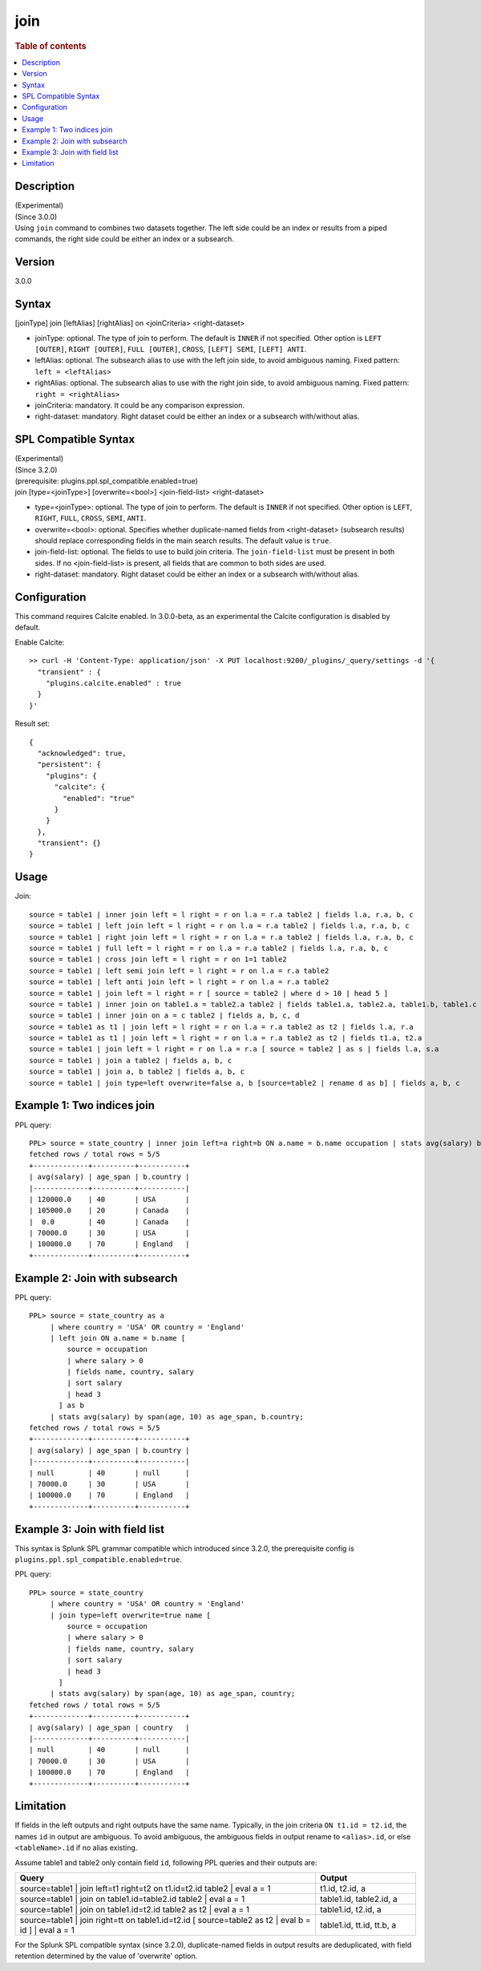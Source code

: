 =============
join
=============

.. rubric:: Table of contents

.. contents::
   :local:
   :depth: 2


Description
===========
| (Experimental)
| (Since 3.0.0)
| Using ``join`` command to combines two datasets together. The left side could be an index or results from a piped commands, the right side could be either an index or a subsearch.

Version
=======
3.0.0

Syntax
======
[joinType] join [leftAlias] [rightAlias] on <joinCriteria> <right-dataset>

* joinType: optional. The type of join to perform. The default is ``INNER`` if not specified. Other option is ``LEFT [OUTER]``, ``RIGHT [OUTER]``, ``FULL [OUTER]``, ``CROSS``, ``[LEFT] SEMI``, ``[LEFT] ANTI``.
* leftAlias: optional. The subsearch alias to use with the left join side, to avoid ambiguous naming. Fixed pattern: ``left = <leftAlias>``
* rightAlias: optional. The subsearch alias to use with the right join side, to avoid ambiguous naming. Fixed pattern: ``right = <rightAlias>``
* joinCriteria: mandatory. It could be any comparison expression.
* right-dataset: mandatory. Right dataset could be either an index or a subsearch with/without alias.

SPL Compatible Syntax
=====================
| (Experimental)
| (Since 3.2.0)
| (prerequisite: plugins.ppl.spl_compatible.enabled=true)
| join [type=<joinType>] [overwrite=<bool>] <join-field-list> <right-dataset>

* type=<joinType>: optional. The type of join to perform. The default is ``INNER`` if not specified. Other option is ``LEFT``, ``RIGHT``, ``FULL``, ``CROSS``, ``SEMI``, ``ANTI``.
* overwrite=<bool>: optional. Specifies whether duplicate-named fields from <right-dataset> (subsearch results) should replace corresponding fields in the main search results. The default value is ``true``.
* join-field-list: optional. The fields to use to build join criteria. The ``join-field-list`` must be present in both sides. If no <join-field-list> is present, all fields that are common to both sides are used.
* right-dataset: mandatory. Right dataset could be either an index or a subsearch with/without alias.

Configuration
=============
This command requires Calcite enabled. In 3.0.0-beta, as an experimental the Calcite configuration is disabled by default.

Enable Calcite::

	>> curl -H 'Content-Type: application/json' -X PUT localhost:9200/_plugins/_query/settings -d '{
	  "transient" : {
	    "plugins.calcite.enabled" : true
	  }
	}'

Result set::

    {
      "acknowledged": true,
      "persistent": {
        "plugins": {
          "calcite": {
            "enabled": "true"
          }
        }
      },
      "transient": {}
    }

Usage
=====

Join::

    source = table1 | inner join left = l right = r on l.a = r.a table2 | fields l.a, r.a, b, c
    source = table1 | left join left = l right = r on l.a = r.a table2 | fields l.a, r.a, b, c
    source = table1 | right join left = l right = r on l.a = r.a table2 | fields l.a, r.a, b, c
    source = table1 | full left = l right = r on l.a = r.a table2 | fields l.a, r.a, b, c
    source = table1 | cross join left = l right = r on 1=1 table2
    source = table1 | left semi join left = l right = r on l.a = r.a table2
    source = table1 | left anti join left = l right = r on l.a = r.a table2
    source = table1 | join left = l right = r [ source = table2 | where d > 10 | head 5 ]
    source = table1 | inner join on table1.a = table2.a table2 | fields table1.a, table2.a, table1.b, table1.c
    source = table1 | inner join on a = c table2 | fields a, b, c, d
    source = table1 as t1 | join left = l right = r on l.a = r.a table2 as t2 | fields l.a, r.a
    source = table1 as t1 | join left = l right = r on l.a = r.a table2 as t2 | fields t1.a, t2.a
    source = table1 | join left = l right = r on l.a = r.a [ source = table2 ] as s | fields l.a, s.a
    source = table1 | join a table2 | fields a, b, c
    source = table1 | join a, b table2 | fields a, b, c
    source = table1 | join type=left overwrite=false a, b [source=table2 | rename d as b] | fields a, b, c

Example 1: Two indices join
===========================

PPL query::

    PPL> source = state_country | inner join left=a right=b ON a.name = b.name occupation | stats avg(salary) by span(age, 10) as age_span, b.country;
    fetched rows / total rows = 5/5
    +-------------+----------+-----------+
    | avg(salary) | age_span | b.country |
    |-------------+----------+-----------|
    | 120000.0    | 40       | USA       |
    | 105000.0    | 20       | Canada    |
    |  0.0        | 40       | Canada    |
    | 70000.0     | 30       | USA       |
    | 100000.0    | 70       | England   |
    +-------------+----------+-----------+

Example 2: Join with subsearch
==============================

PPL query::

    PPL> source = state_country as a
         | where country = 'USA' OR country = 'England'
         | left join ON a.name = b.name [
             source = occupation
             | where salary > 0
             | fields name, country, salary
             | sort salary
             | head 3
           ] as b
         | stats avg(salary) by span(age, 10) as age_span, b.country;
    fetched rows / total rows = 5/5
    +-------------+----------+-----------+
    | avg(salary) | age_span | b.country |
    |-------------+----------+-----------|
    | null        | 40       | null      |
    | 70000.0     | 30       | USA       |
    | 100000.0    | 70       | England   |
    +-------------+----------+-----------+

Example 3: Join with field list
===============================

This syntax is Splunk SPL grammar compatible which introduced since 3.2.0, the prerequisite config is ``plugins.ppl.spl_compatible.enabled=true``.

PPL query::

    PPL> source = state_country
         | where country = 'USA' OR country = 'England'
         | join type=left overwrite=true name [
             source = occupation
             | where salary > 0
             | fields name, country, salary
             | sort salary
             | head 3
           ]
         | stats avg(salary) by span(age, 10) as age_span, country;
    fetched rows / total rows = 5/5
    +-------------+----------+-----------+
    | avg(salary) | age_span | country   |
    |-------------+----------+-----------|
    | null        | 40       | null      |
    | 70000.0     | 30       | USA       |
    | 100000.0    | 70       | England   |
    +-------------+----------+-----------+

Limitation
==========
If fields in the left outputs and right outputs have the same name. Typically, in the join criteria
``ON t1.id = t2.id``, the names ``id`` in output are ambiguous. To avoid ambiguous, the ambiguous
fields in output rename to ``<alias>.id``, or else ``<tableName>.id`` if no alias existing.

Assume table1 and table2 only contain field ``id``, following PPL queries and their outputs are:

.. list-table::
   :widths: 75 25
   :header-rows: 1

   * - Query
     - Output
   * - source=table1 | join left=t1 right=t2 on t1.id=t2.id table2 | eval a = 1
     - t1.id, t2.id, a
   * - source=table1 | join on table1.id=table2.id table2 | eval a = 1
     - table1.id, table2.id, a
   * - source=table1 | join on table1.id=t2.id table2 as t2 | eval a = 1
     - table1.id, t2.id, a
   * - source=table1 | join right=tt on table1.id=t2.id [ source=table2 as t2 | eval b = id ] | eval a = 1
     - table1.id, tt.id, tt.b, a

For the Splunk SPL compatible syntax (since 3.2.0), duplicate-named fields in output results are deduplicated, with field retention determined by the value of 'overwrite' option.

